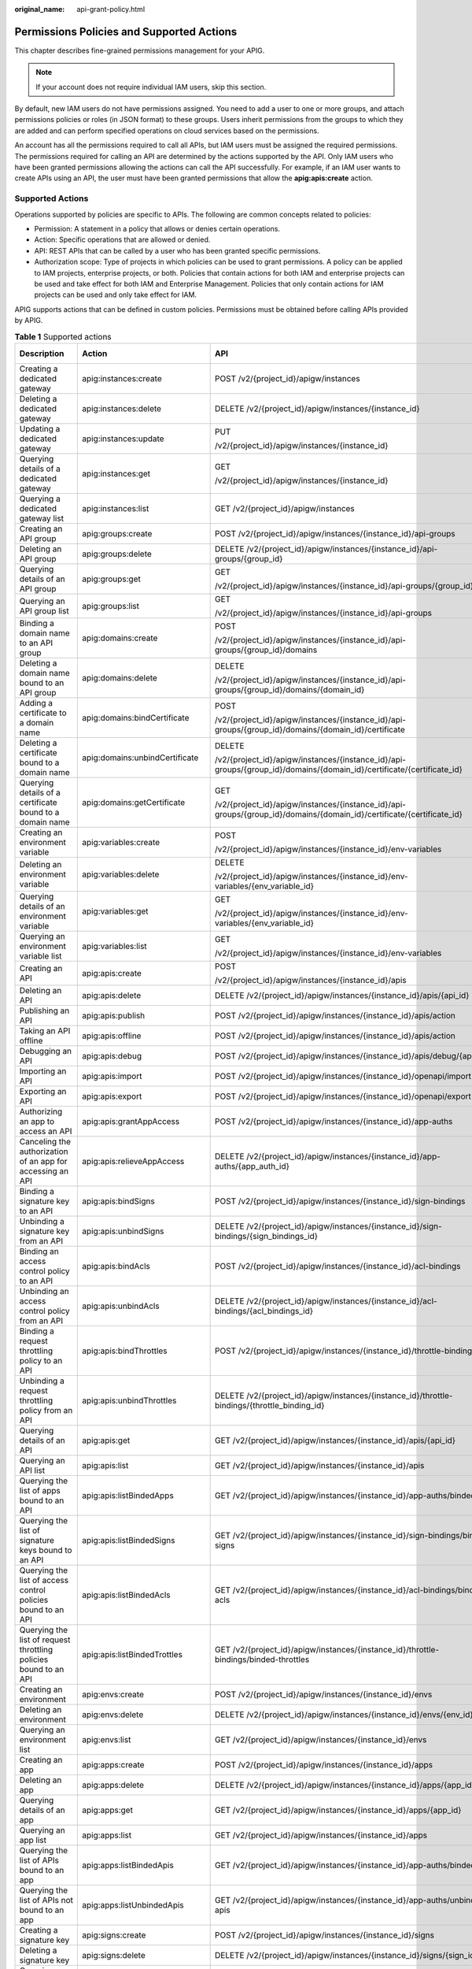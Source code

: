 :original_name: api-grant-policy.html

.. _api-grant-policy:

Permissions Policies and Supported Actions
==========================================

This chapter describes fine-grained permissions management for your APIG.

.. note::

   If your account does not require individual IAM users, skip this section.

By default, new IAM users do not have permissions assigned. You need to add a user to one or more groups, and attach permissions policies or roles (in JSON format) to these groups. Users inherit permissions from the groups to which they are added and can perform specified operations on cloud services based on the permissions.

An account has all the permissions required to call all APIs, but IAM users must be assigned the required permissions. The permissions required for calling an API are determined by the actions supported by the API. Only IAM users who have been granted permissions allowing the actions can call the API successfully. For example, if an IAM user wants to create APIs using an API, the user must have been granted permissions that allow the **apig:apis:create** action.

Supported Actions
-----------------

Operations supported by policies are specific to APIs. The following are common concepts related to policies:

-  Permission: A statement in a policy that allows or denies certain operations.
-  Action: Specific operations that are allowed or denied.
-  API: REST APIs that can be called by a user who has been granted specific permissions.
-  Authorization scope: Type of projects in which policies can be used to grant permissions. A policy can be applied to IAM projects, enterprise projects, or both. Policies that contain actions for both IAM and enterprise projects can be used and take effect for both IAM and Enterprise Management. Policies that only contain actions for IAM projects can be used and only take effect for IAM.

APIG supports actions that can be defined in custom policies. Permissions must be obtained before calling APIs provided by APIG.

.. table:: **Table 1** Supported actions

   +------------------------------------------------------------------+---------------------------------+-----------------------------------------------------------------------------------------------------------------------+-------------+--------------------+
   | Description                                                      | Action                          | API                                                                                                                   | IAM Project | Enterprise Project |
   +==================================================================+=================================+=======================================================================================================================+=============+====================+
   | Creating a dedicated gateway                                     | apig:instances:create           | POST /v2/{project_id}/apigw/instances                                                                                 | Y           | Y                  |
   +------------------------------------------------------------------+---------------------------------+-----------------------------------------------------------------------------------------------------------------------+-------------+--------------------+
   | Deleting a dedicated gateway                                     | apig:instances:delete           | DELETE /v2/{project_id}/apigw/instances/{instance_id}                                                                 | Y           | Y                  |
   +------------------------------------------------------------------+---------------------------------+-----------------------------------------------------------------------------------------------------------------------+-------------+--------------------+
   | Updating a dedicated gateway                                     | apig:instances:update           | PUT                                                                                                                   | Y           | Y                  |
   |                                                                  |                                 |                                                                                                                       |             |                    |
   |                                                                  |                                 | /v2/{project_id}/apigw/instances/{instance_id}                                                                        |             |                    |
   +------------------------------------------------------------------+---------------------------------+-----------------------------------------------------------------------------------------------------------------------+-------------+--------------------+
   | Querying details of a dedicated gateway                          | apig:instances:get              | GET                                                                                                                   | Y           | Y                  |
   |                                                                  |                                 |                                                                                                                       |             |                    |
   |                                                                  |                                 | /v2/{project_id}/apigw/instances/{instance_id}                                                                        |             |                    |
   +------------------------------------------------------------------+---------------------------------+-----------------------------------------------------------------------------------------------------------------------+-------------+--------------------+
   | Querying a dedicated gateway list                                | apig:instances:list             | GET /v2/{project_id}/apigw/instances                                                                                  | Y           | Y                  |
   +------------------------------------------------------------------+---------------------------------+-----------------------------------------------------------------------------------------------------------------------+-------------+--------------------+
   | Creating an API group                                            | apig:groups:create              | POST /v2/{project_id}/apigw/instances/{instance_id}/api-groups                                                        | Y           | Y                  |
   +------------------------------------------------------------------+---------------------------------+-----------------------------------------------------------------------------------------------------------------------+-------------+--------------------+
   | Deleting an API group                                            | apig:groups:delete              | DELETE /v2/{project_id}/apigw/instances/{instance_id}/api-groups/{group_id}                                           | Y           | Y                  |
   +------------------------------------------------------------------+---------------------------------+-----------------------------------------------------------------------------------------------------------------------+-------------+--------------------+
   | Querying details of an API group                                 | apig:groups:get                 | GET                                                                                                                   | Y           | Y                  |
   |                                                                  |                                 |                                                                                                                       |             |                    |
   |                                                                  |                                 | /v2/{project_id}/apigw/instances/{instance_id}/api-groups/{group_id}                                                  |             |                    |
   +------------------------------------------------------------------+---------------------------------+-----------------------------------------------------------------------------------------------------------------------+-------------+--------------------+
   | Querying an API group list                                       | apig:groups:list                | GET                                                                                                                   | Y           | Y                  |
   |                                                                  |                                 |                                                                                                                       |             |                    |
   |                                                                  |                                 | /v2/{project_id}/apigw/instances/{instance_id}/api-groups                                                             |             |                    |
   +------------------------------------------------------------------+---------------------------------+-----------------------------------------------------------------------------------------------------------------------+-------------+--------------------+
   | Binding a domain name to an API group                            | apig:domains:create             | POST                                                                                                                  | Y           | Y                  |
   |                                                                  |                                 |                                                                                                                       |             |                    |
   |                                                                  |                                 | /v2/{project_id}/apigw/instances/{instance_id}/api-groups/{group_id}/domains                                          |             |                    |
   +------------------------------------------------------------------+---------------------------------+-----------------------------------------------------------------------------------------------------------------------+-------------+--------------------+
   | Deleting a domain name bound to an API group                     | apig:domains:delete             | DELETE                                                                                                                | Y           | Y                  |
   |                                                                  |                                 |                                                                                                                       |             |                    |
   |                                                                  |                                 | /v2/{project_id}/apigw/instances/{instance_id}/api-groups/{group_id}/domains/{domain_id}                              |             |                    |
   +------------------------------------------------------------------+---------------------------------+-----------------------------------------------------------------------------------------------------------------------+-------------+--------------------+
   | Adding a certificate to a domain name                            | apig:domains:bindCertificate    | POST                                                                                                                  | Y           | Y                  |
   |                                                                  |                                 |                                                                                                                       |             |                    |
   |                                                                  |                                 | /v2/{project_id}/apigw/instances/{instance_id}/api-groups/{group_id}/domains/{domain_id}/certificate                  |             |                    |
   +------------------------------------------------------------------+---------------------------------+-----------------------------------------------------------------------------------------------------------------------+-------------+--------------------+
   | Deleting a certificate bound to a domain name                    | apig:domains:unbindCertificate  | DELETE                                                                                                                | Y           | Y                  |
   |                                                                  |                                 |                                                                                                                       |             |                    |
   |                                                                  |                                 | /v2/{project_id}/apigw/instances/{instance_id}/api-groups/{group_id}/domains/{domain_id}/certificate/{certificate_id} |             |                    |
   +------------------------------------------------------------------+---------------------------------+-----------------------------------------------------------------------------------------------------------------------+-------------+--------------------+
   | Querying details of a certificate bound to a domain name         | apig:domains:getCertificate     | GET                                                                                                                   | Y           | Y                  |
   |                                                                  |                                 |                                                                                                                       |             |                    |
   |                                                                  |                                 | /v2/{project_id}/apigw/instances/{instance_id}/api-groups/{group_id}/domains/{domain_id}/certificate/{certificate_id} |             |                    |
   +------------------------------------------------------------------+---------------------------------+-----------------------------------------------------------------------------------------------------------------------+-------------+--------------------+
   | Creating an environment variable                                 | apig:variables:create           | POST                                                                                                                  | Y           | Y                  |
   |                                                                  |                                 |                                                                                                                       |             |                    |
   |                                                                  |                                 | /v2/{project_id}/apigw/instances/{instance_id}/env-variables                                                          |             |                    |
   +------------------------------------------------------------------+---------------------------------+-----------------------------------------------------------------------------------------------------------------------+-------------+--------------------+
   | Deleting an environment variable                                 | apig:variables:delete           | DELETE                                                                                                                | Y           | Y                  |
   |                                                                  |                                 |                                                                                                                       |             |                    |
   |                                                                  |                                 | /v2/{project_id}/apigw/instances/{instance_id}/env-variables/{env_variable_id}                                        |             |                    |
   +------------------------------------------------------------------+---------------------------------+-----------------------------------------------------------------------------------------------------------------------+-------------+--------------------+
   | Querying details of an environment variable                      | apig:variables:get              | GET                                                                                                                   | Y           | Y                  |
   |                                                                  |                                 |                                                                                                                       |             |                    |
   |                                                                  |                                 | /v2/{project_id}/apigw/instances/{instance_id}/env-variables/{env_variable_id}                                        |             |                    |
   +------------------------------------------------------------------+---------------------------------+-----------------------------------------------------------------------------------------------------------------------+-------------+--------------------+
   | Querying an environment variable list                            | apig:variables:list             | GET                                                                                                                   | Y           | Y                  |
   |                                                                  |                                 |                                                                                                                       |             |                    |
   |                                                                  |                                 | /v2/{project_id}/apigw/instances/{instance_id}/env-variables                                                          |             |                    |
   +------------------------------------------------------------------+---------------------------------+-----------------------------------------------------------------------------------------------------------------------+-------------+--------------------+
   | Creating an API                                                  | apig:apis:create                | POST                                                                                                                  | Y           | Y                  |
   |                                                                  |                                 |                                                                                                                       |             |                    |
   |                                                                  |                                 | /v2/{project_id}/apigw/instances/{instance_id}/apis                                                                   |             |                    |
   +------------------------------------------------------------------+---------------------------------+-----------------------------------------------------------------------------------------------------------------------+-------------+--------------------+
   | Deleting an API                                                  | apig:apis:delete                | DELETE /v2/{project_id}/apigw/instances/{instance_id}/apis/{api_id}                                                   | Y           | Y                  |
   +------------------------------------------------------------------+---------------------------------+-----------------------------------------------------------------------------------------------------------------------+-------------+--------------------+
   | Publishing an API                                                | apig:apis:publish               | POST /v2/{project_id}/apigw/instances/{instance_id}/apis/action                                                       | Y           | Y                  |
   +------------------------------------------------------------------+---------------------------------+-----------------------------------------------------------------------------------------------------------------------+-------------+--------------------+
   | Taking an API offline                                            | apig:apis:offline               | POST /v2/{project_id}/apigw/instances/{instance_id}/apis/action                                                       | Y           | Y                  |
   +------------------------------------------------------------------+---------------------------------+-----------------------------------------------------------------------------------------------------------------------+-------------+--------------------+
   | Debugging an API                                                 | apig:apis:debug                 | POST /v2/{project_id}/apigw/instances/{instance_id}/apis/debug/{api_id}                                               | Y           | Y                  |
   +------------------------------------------------------------------+---------------------------------+-----------------------------------------------------------------------------------------------------------------------+-------------+--------------------+
   | Importing an API                                                 | apig:apis:import                | POST /v2/{project_id}/apigw/instances/{instance_id}/openapi/import                                                    | Y           | Y                  |
   +------------------------------------------------------------------+---------------------------------+-----------------------------------------------------------------------------------------------------------------------+-------------+--------------------+
   | Exporting an API                                                 | apig:apis:export                | POST /v2/{project_id}/apigw/instances/{instance_id}/openapi/export                                                    | Y           | Y                  |
   +------------------------------------------------------------------+---------------------------------+-----------------------------------------------------------------------------------------------------------------------+-------------+--------------------+
   | Authorizing an app to access an API                              | apig:apis:grantAppAccess        | POST /v2/{project_id}/apigw/instances/{instance_id}/app-auths                                                         | Y           | Y                  |
   +------------------------------------------------------------------+---------------------------------+-----------------------------------------------------------------------------------------------------------------------+-------------+--------------------+
   | Canceling the authorization of an app for accessing an API       | apig:apis:relieveAppAccess      | DELETE /v2/{project_id}/apigw/instances/{instance_id}/app-auths/{app_auth_id}                                         | Y           | Y                  |
   +------------------------------------------------------------------+---------------------------------+-----------------------------------------------------------------------------------------------------------------------+-------------+--------------------+
   | Binding a signature key to an API                                | apig:apis:bindSigns             | POST /v2/{project_id}/apigw/instances/{instance_id}/sign-bindings                                                     | Y           | Y                  |
   +------------------------------------------------------------------+---------------------------------+-----------------------------------------------------------------------------------------------------------------------+-------------+--------------------+
   | Unbinding a signature key from an API                            | apig:apis:unbindSigns           | DELETE /v2/{project_id}/apigw/instances/{instance_id}/sign-bindings/{sign_bindings_id}                                | Y           | Y                  |
   +------------------------------------------------------------------+---------------------------------+-----------------------------------------------------------------------------------------------------------------------+-------------+--------------------+
   | Binding an access control policy to an API                       | apig:apis:bindAcls              | POST /v2/{project_id}/apigw/instances/{instance_id}/acl-bindings                                                      | Y           | Y                  |
   +------------------------------------------------------------------+---------------------------------+-----------------------------------------------------------------------------------------------------------------------+-------------+--------------------+
   | Unbinding an access control policy from an API                   | apig:apis:unbindAcls            | DELETE /v2/{project_id}/apigw/instances/{instance_id}/acl-bindings/{acl_bindings_id}                                  | Y           | Y                  |
   +------------------------------------------------------------------+---------------------------------+-----------------------------------------------------------------------------------------------------------------------+-------------+--------------------+
   | Binding a request throttling policy to an API                    | apig:apis:bindThrottles         | POST /v2/{project_id}/apigw/instances/{instance_id}/throttle-bindings                                                 | Y           | Y                  |
   +------------------------------------------------------------------+---------------------------------+-----------------------------------------------------------------------------------------------------------------------+-------------+--------------------+
   | Unbinding a request throttling policy from an API                | apig:apis:unbindThrottles       | DELETE /v2/{project_id}/apigw/instances/{instance_id}/throttle-bindings/{throttle_binding_id}                         | Y           | Y                  |
   +------------------------------------------------------------------+---------------------------------+-----------------------------------------------------------------------------------------------------------------------+-------------+--------------------+
   | Querying details of an API                                       | apig:apis:get                   | GET /v2/{project_id}/apigw/instances/{instance_id}/apis/{api_id}                                                      | Y           | Y                  |
   +------------------------------------------------------------------+---------------------------------+-----------------------------------------------------------------------------------------------------------------------+-------------+--------------------+
   | Querying an API list                                             | apig:apis:list                  | GET /v2/{project_id}/apigw/instances/{instance_id}/apis                                                               | Y           | Y                  |
   +------------------------------------------------------------------+---------------------------------+-----------------------------------------------------------------------------------------------------------------------+-------------+--------------------+
   | Querying the list of apps bound to an API                        | apig:apis:listBindedApps        | GET /v2/{project_id}/apigw/instances/{instance_id}/app-auths/binded-apps                                              | Y           | Y                  |
   +------------------------------------------------------------------+---------------------------------+-----------------------------------------------------------------------------------------------------------------------+-------------+--------------------+
   | Querying the list of signature keys bound to an API              | apig:apis:listBindedSigns       | GET /v2/{project_id}/apigw/instances/{instance_id}/sign-bindings/binded-signs                                         | Y           | Y                  |
   +------------------------------------------------------------------+---------------------------------+-----------------------------------------------------------------------------------------------------------------------+-------------+--------------------+
   | Querying the list of access control policies bound to an API     | apig:apis:listBindedAcls        | GET /v2/{project_id}/apigw/instances/{instance_id}/acl-bindings/binded-acls                                           | Y           | Y                  |
   +------------------------------------------------------------------+---------------------------------+-----------------------------------------------------------------------------------------------------------------------+-------------+--------------------+
   | Querying the list of request throttling policies bound to an API | apig:apis:listBindedTrottles    | GET /v2/{project_id}/apigw/instances/{instance_id}/throttle-bindings/binded-throttles                                 | Y           | Y                  |
   +------------------------------------------------------------------+---------------------------------+-----------------------------------------------------------------------------------------------------------------------+-------------+--------------------+
   | Creating an environment                                          | apig:envs:create                | POST /v2/{project_id}/apigw/instances/{instance_id}/envs                                                              | Y           | Y                  |
   +------------------------------------------------------------------+---------------------------------+-----------------------------------------------------------------------------------------------------------------------+-------------+--------------------+
   | Deleting an environment                                          | apig:envs:delete                | DELETE /v2/{project_id}/apigw/instances/{instance_id}/envs/{env_id}                                                   | Y           | Y                  |
   +------------------------------------------------------------------+---------------------------------+-----------------------------------------------------------------------------------------------------------------------+-------------+--------------------+
   | Querying an environment list                                     | apig:envs:list                  | GET /v2/{project_id}/apigw/instances/{instance_id}/envs                                                               | Y           | Y                  |
   +------------------------------------------------------------------+---------------------------------+-----------------------------------------------------------------------------------------------------------------------+-------------+--------------------+
   | Creating an app                                                  | apig:apps:create                | POST /v2/{project_id}/apigw/instances/{instance_id}/apps                                                              | Y           | Y                  |
   +------------------------------------------------------------------+---------------------------------+-----------------------------------------------------------------------------------------------------------------------+-------------+--------------------+
   | Deleting an app                                                  | apig:apps:delete                | DELETE /v2/{project_id}/apigw/instances/{instance_id}/apps/{app_id}                                                   | Y           | Y                  |
   +------------------------------------------------------------------+---------------------------------+-----------------------------------------------------------------------------------------------------------------------+-------------+--------------------+
   | Querying details of an app                                       | apig:apps:get                   | GET /v2/{project_id}/apigw/instances/{instance_id}/apps/{app_id}                                                      | Y           | Y                  |
   +------------------------------------------------------------------+---------------------------------+-----------------------------------------------------------------------------------------------------------------------+-------------+--------------------+
   | Querying an app list                                             | apig:apps:list                  | GET /v2/{project_id}/apigw/instances/{instance_id}/apps                                                               | Y           | Y                  |
   +------------------------------------------------------------------+---------------------------------+-----------------------------------------------------------------------------------------------------------------------+-------------+--------------------+
   | Querying the list of APIs bound to an app                        | apig:apps:listBindedApis        | GET /v2/{project_id}/apigw/instances/{instance_id}/app-auths/binded-apis                                              | Y           | Y                  |
   +------------------------------------------------------------------+---------------------------------+-----------------------------------------------------------------------------------------------------------------------+-------------+--------------------+
   | Querying the list of APIs not bound to an app                    | apig:apps:listUnbindedApis      | GET /v2/{project_id}/apigw/instances/{instance_id}/app-auths/unbinded-apis                                            | Y           | Y                  |
   +------------------------------------------------------------------+---------------------------------+-----------------------------------------------------------------------------------------------------------------------+-------------+--------------------+
   | Creating a signature key                                         | apig:signs:create               | POST /v2/{project_id}/apigw/instances/{instance_id}/signs                                                             | Y           | Y                  |
   +------------------------------------------------------------------+---------------------------------+-----------------------------------------------------------------------------------------------------------------------+-------------+--------------------+
   | Deleting a signature key                                         | apig:signs:delete               | DELETE /v2/{project_id}/apigw/instances/{instance_id}/signs/{sign_id}                                                 | Y           | Y                  |
   +------------------------------------------------------------------+---------------------------------+-----------------------------------------------------------------------------------------------------------------------+-------------+--------------------+
   | Querying a signature key list                                    | apig:signs:list                 | GET /v2/{project_id}/apigw/instances/{instance_id}/signs                                                              | Y           | Y                  |
   +------------------------------------------------------------------+---------------------------------+-----------------------------------------------------------------------------------------------------------------------+-------------+--------------------+
   | Querying the list of APIs bound to a signature key               | apig:signs:listBindedApis       | GET /v2/{project_id}/apigw/instances/{instance_id}/sign-bindings/binded-apis                                          | Y           | Y                  |
   +------------------------------------------------------------------+---------------------------------+-----------------------------------------------------------------------------------------------------------------------+-------------+--------------------+
   | Querying the list of APIs not bound to a signature key           | apig:signs:listUnbindedApis     | GET /v2/{project_id}/apigw/instances/{instance_id}/sign-bindings/unbinded-apis                                        | Y           | Y                  |
   +------------------------------------------------------------------+---------------------------------+-----------------------------------------------------------------------------------------------------------------------+-------------+--------------------+
   | Creating an access control policy                                | apig:acls:create                | POST /v2/{project_id}/apigw/instances/{instance_id}/acls                                                              | Y           | Y                  |
   +------------------------------------------------------------------+---------------------------------+-----------------------------------------------------------------------------------------------------------------------+-------------+--------------------+
   | Deleting an access control policy                                | apig:acls:delete                | DELETE /v2/{project_id}/apigw/instances/{instance_id}/acls/{acl_id}                                                   | Y           | Y                  |
   +------------------------------------------------------------------+---------------------------------+-----------------------------------------------------------------------------------------------------------------------+-------------+--------------------+
   | Querying details of an access control policy                     | apig:acls:get                   | GET /v2/{project_id}/apigw/instances/{instance_id}/acls/{acl_id}                                                      | Y           | Y                  |
   +------------------------------------------------------------------+---------------------------------+-----------------------------------------------------------------------------------------------------------------------+-------------+--------------------+
   | Querying an access control policy list                           | apig:acls:list                  | GET /v2/{project_id}/apigw/instances/{instance_id}/acls                                                               | Y           | Y                  |
   +------------------------------------------------------------------+---------------------------------+-----------------------------------------------------------------------------------------------------------------------+-------------+--------------------+
   | Querying the list of APIs bound to an access control policy      | apig:acls:listBindedApis        | GET /v2/{project_id}/apigw/instances/{instance_id}/acl-bindings/binded-apis                                           | Y           | Y                  |
   +------------------------------------------------------------------+---------------------------------+-----------------------------------------------------------------------------------------------------------------------+-------------+--------------------+
   | Querying the list of APIs not bound to an access control policy  | apig:acls:listUnbindedApis      | GET /v2/{project_id}/apigw/instances/{instance_id}/acl-bindings/unbinded-apis                                         | Y           | Y                  |
   +------------------------------------------------------------------+---------------------------------+-----------------------------------------------------------------------------------------------------------------------+-------------+--------------------+
   | Creating a request throttling policy                             | apig:throttles:create           | POST /v2/{project_id}/apigw/instances/{instance_id}/throttles                                                         | Y           | Y                  |
   +------------------------------------------------------------------+---------------------------------+-----------------------------------------------------------------------------------------------------------------------+-------------+--------------------+
   | Deleting a request throttling policy                             | apig:throttles:delete           | DELETE /v2/{project_id}/apigw/instances/{instance_id}/throttles/{throttle_id}                                         | Y           | Y                  |
   +------------------------------------------------------------------+---------------------------------+-----------------------------------------------------------------------------------------------------------------------+-------------+--------------------+
   | Querying details of a request throttling policy                  | apig:throttles:get              | GET /v2/{project_id}/apigw/instances/{instance_id}/throttles/{throttle_id}                                            | Y           | Y                  |
   +------------------------------------------------------------------+---------------------------------+-----------------------------------------------------------------------------------------------------------------------+-------------+--------------------+
   | Querying a request control policy list                           | apig:throttles:list             | GET /v2/{project_id}/apigw/instances/{instance_id}/throttles                                                          | Y           | Y                  |
   +------------------------------------------------------------------+---------------------------------+-----------------------------------------------------------------------------------------------------------------------+-------------+--------------------+
   | Querying the list of APIs bound to a request control policy      | apig:throttles:listBindedApis   | GET /v2/{project_id}/apigw/instances/{instance_id}/throttle-bindings/binded-apis                                      | Y           | Y                  |
   +------------------------------------------------------------------+---------------------------------+-----------------------------------------------------------------------------------------------------------------------+-------------+--------------------+
   | Querying the list of APIs not bound to a request control policy  | apig:throttles:listUnbindedApis | GET /v2/{project_id}/apigw/instances/{instance_id}/throttle-bindings/unbinded-apis                                    | Y           | Y                  |
   +------------------------------------------------------------------+---------------------------------+-----------------------------------------------------------------------------------------------------------------------+-------------+--------------------+
   | Creating an excluded request throttling configuration            | apig:specialThrottles:create    | POST /v2/{project_id}/apigw/instances/{instance_id}/throttles/{throttle_id}/throttle-specials                         | Y           | Y                  |
   +------------------------------------------------------------------+---------------------------------+-----------------------------------------------------------------------------------------------------------------------+-------------+--------------------+
   | Deleting an excluded request throttling configuration            | apig:specialThrottles:delete    | DELETE /v2/{project_id}/apigw/instances/{instance_id}/throttles/{throttle_id}/throttle-specials/{strategy_id}         | Y           | Y                  |
   +------------------------------------------------------------------+---------------------------------+-----------------------------------------------------------------------------------------------------------------------+-------------+--------------------+
   | Querying excluded request throttling configurations              | apig:specialThrottles:get       | GET /v2/{project_id}/apigw/instances/{instance_id}/throttles/{throttle_id}/throttle-specials                          | Y           | Y                  |
   +------------------------------------------------------------------+---------------------------------+-----------------------------------------------------------------------------------------------------------------------+-------------+--------------------+
   | Creating a VPC channel                                           | apig:vpcChannels:create         | POST /v2/{project_id}/apigw/instances/{instance_id}/vpc-channels                                                      | Y           | Y                  |
   +------------------------------------------------------------------+---------------------------------+-----------------------------------------------------------------------------------------------------------------------+-------------+--------------------+
   | Deleting a VPC channel                                           | apig:vpcChannels:delete         | DELETE /v2/{project_id}/apigw/instances/{instance_id}/vpc-channels/{vpc_channel_id}                                   | Y           | Y                  |
   +------------------------------------------------------------------+---------------------------------+-----------------------------------------------------------------------------------------------------------------------+-------------+--------------------+
   | Updating a VPC channel                                           | apig:vpcChannels:update         | PUT /v2/{project_id}/apigw/instances/{instance_id}/vpc-channels/{vpc_channel_id}                                      | Y           | Y                  |
   +------------------------------------------------------------------+---------------------------------+-----------------------------------------------------------------------------------------------------------------------+-------------+--------------------+
   | Creating a backend instance                                      | apig:vpcChannels:addInstance    | POST /v2/{project_id}/apigw/instances/{instance_id}/vpc-channels/{vpc_channel_id}/members                             | Y           | Y                  |
   +------------------------------------------------------------------+---------------------------------+-----------------------------------------------------------------------------------------------------------------------+-------------+--------------------+
   | Deleting a backend instance                                      | apig:vpcChannels:deleteInstance | DELETE /v2/{project_id}/apigw/instances/{instance_id}/vpc-channels/{vpc_channel_id}/members/{member_id}               | Y           | Y                  |
   +------------------------------------------------------------------+---------------------------------+-----------------------------------------------------------------------------------------------------------------------+-------------+--------------------+
   | Querying details of a VPC channel                                | apig:vpcs:get                   | GET /v2/{project_id}/apigw/instances/{instance_id}/vpc-channels/{vpc_channel_id}                                      | Y           | Y                  |
   +------------------------------------------------------------------+---------------------------------+-----------------------------------------------------------------------------------------------------------------------+-------------+--------------------+
   | Querying a VPC channel list                                      | apig:vpcs:list                  | GET /v2/{project_id}/apigw/instances/{instance_id}/vpc-channels                                                       | Y           | Y                  |
   +------------------------------------------------------------------+---------------------------------+-----------------------------------------------------------------------------------------------------------------------+-------------+--------------------+
   | Creating a custom authorizer                                     | apig:authorizers:create         | POST /v2/{project_id}/apigw/instances/{instance_id}/authorizers                                                       | Y           | Y                  |
   +------------------------------------------------------------------+---------------------------------+-----------------------------------------------------------------------------------------------------------------------+-------------+--------------------+
   | Deleting a custom authorizer                                     | apig:authorizers:delete         | DELETE /v2/{project_id}/apigw/instances/{instance_id}/authorizers/{authorizer_id}                                     | Y           | Y                  |
   +------------------------------------------------------------------+---------------------------------+-----------------------------------------------------------------------------------------------------------------------+-------------+--------------------+
   | Querying details of a custom authorizer                          | apig:authorizers:get            | GET /v2/{project_id}/apigw/instances/{instance_id}/authorizers/{authorizer_id}                                        | Y           | Y                  |
   +------------------------------------------------------------------+---------------------------------+-----------------------------------------------------------------------------------------------------------------------+-------------+--------------------+
   | Query a custom authorizer list                                   | apig:authorizers:list           | GET /v2/{project_id}/apigw/instances/{instance_id}/authorizers                                                        | Y           | Y                  |
   +------------------------------------------------------------------+---------------------------------+-----------------------------------------------------------------------------------------------------------------------+-------------+--------------------+
   | Querying a tag list                                              | apig:tags:list                  | GET /v2/{project_id}/apigw/instances/{instance_id}/tags                                                               | Y           | Y                  |
   +------------------------------------------------------------------+---------------------------------+-----------------------------------------------------------------------------------------------------------------------+-------------+--------------------+
   | Querying an instance feature list                                | apig:features:list              | GET /v2/{project_id}/apigw/instances/{instance_id}/features                                                           | Y           | Y                  |
   +------------------------------------------------------------------+---------------------------------+-----------------------------------------------------------------------------------------------------------------------+-------------+--------------------+
   | Creating an instance feature                                     | apig:features:create            | POST /v2/{project_id}/apigw/instances/{instance_id}/features                                                          | Y           | Y                  |
   +------------------------------------------------------------------+---------------------------------+-----------------------------------------------------------------------------------------------------------------------+-------------+--------------------+
